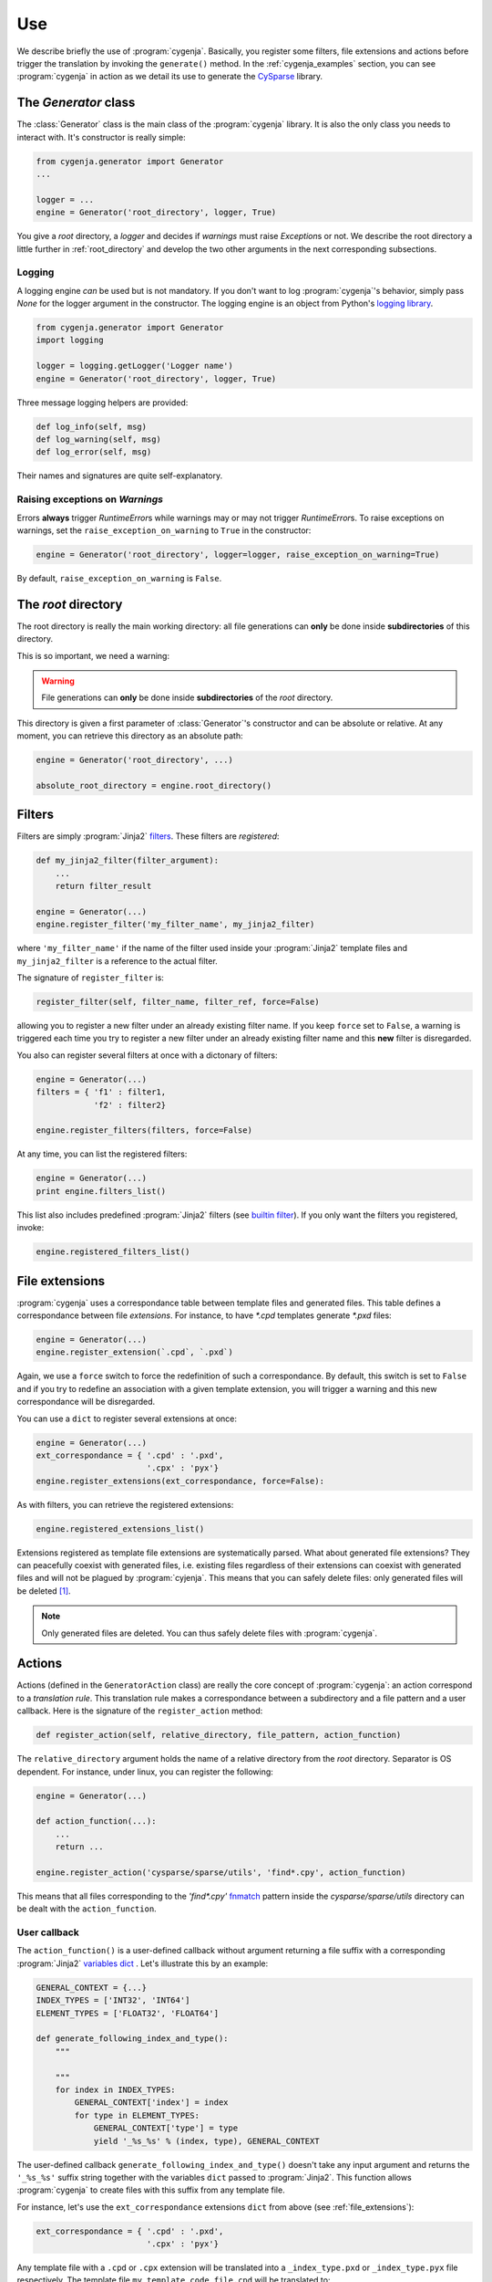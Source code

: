 ..  _cygenja_use:

=========================================================
Use
=========================================================

We describe briefly the use of :program:`cygenja`. Basically, you register some filters, file extensions and actions before trigger the translation by invoking the ``generate()`` method.
In the :ref:`cygenja_examples` section, you can see :program:`cygenja` in action as we detail its use to generate the `CySparse <https://github.com/PythonOptimizers/cysparse>`_ library.

The `Generator` class
------------------------

The :class:`Generator` class is the main class of the :program:`cygenja` library. It is also the only 
class you needs to interact with. It's constructor is really simple:

..  code-block:: python

    from cygenja.generator import Generator
    ...
    
    logger = ...
    engine = Generator('root_directory', logger, True)

You give a *root* directory, a *logger* and decides if *warnings* must raise `Exception`\s or not. We describe the root directory a little further in :ref:`root_directory` and develop the two other arguments
in the next corresponding subsections. 

Logging
"""""""""

A logging engine *can* be used but is not mandatory. If you don't want to log :program:`cygenja`\'s behavior, simply pass `None` for the logger argument in the constructor. The logging engine is 
an object from Python's `logging library <https://docs.python.org/2/library/logging.html>`_.

..  code-block:: python

    from cygenja.generator import Generator
    import logging
    
    logger = logging.getLogger('Logger name') 
    engine = Generator('root_directory', logger, True)

Three message logging helpers are provided:

..  code-block:: python

    def log_info(self, msg)
    def log_warning(self, msg)
    def log_error(self, msg)
    
Their names and signatures are quite self-explanatory. 


Raising exceptions on *Warnings*
""""""""""""""""""""""""""""""""""

Errors **always** trigger `RuntimeError`\s while warnings may or may not trigger `RuntimeError`\s. To raise exceptions on warnings, set the ``raise_exception_on_warning`` to ``True`` in the 
constructor:

..  code-block:: python

    engine = Generator('root_directory', logger=logger, raise_exception_on_warning=True)

By default, ``raise_exception_on_warning`` is ``False``.


..  _root_directory:

The *root* directory
-----------------------

The root directory is really the main working directory: all file generations can **only** be done inside **subdirectories** of this directory. 

This is so important, we need a warning:

..  warning::

    File generations can **only** be done inside **subdirectories** of the *root* directory.
    
This directory is given a first parameter of :class:`Generator`\'s constructor
and can be absolute or relative. At any moment, you can retrieve this directory as an absolute path:

..  code-block:: python

    engine = Generator('root_directory', ...)
    
    absolute_root_directory = engine.root_directory()

Filters
--------

Filters are simply :program:`Jinja2` `filters <http://jinja.pocoo.org/docs/dev/templates/#filters>`_. These filters are *registered*:

..  code-block:: python

    def my_jinja2_filter(filter_argument):
        ...
        return filter_result
        
    engine = Generator(...)
    engine.register_filter('my_filter_name', my_jinja2_filter)

where ``'my_filter_name'`` if the name of the filter used inside your :program:`Jinja2` template files and ``my_jinja2_filter`` is a reference to the actual filter.

The signature of ``register_filter`` is:

..  code-block:: python
    
    register_filter(self, filter_name, filter_ref, force=False)

allowing you to register a new filter under an already existing filter name. If you keep ``force`` set to ``False``, a warning is triggered each time you try to register a 
new filter under an already existing filter name and this **new** filter is disregarded. 

You also can register several filters at once with a dictonary of filters:

..  code-block:: python

    engine = Generator(...)
    filters = { 'f1' : filter1,
                'f2' : filter2}
                
    engine.register_filters(filters, force=False)
    
At any time, you can list the registered filters: 

..  code-block:: python

    engine = Generator(...)
    print engine.filters_list()


This list also includes predefined :program:`Jinja2` filters (see `builtin filter <http://jinja.pocoo.org/docs/dev/templates/#builtin-filters>`_).
If you only want the filters you registered, invoke:

..  code-block:: python

    engine.registered_filters_list()

..  _file_extensions:

File extensions
----------------

:program:`cygenja` uses a correspondance table between template files and generated files. This table defines a correspondance between file *extensions*. For instance, to have `*.cpd` templates generate  `*.pxd` files:

..  code-block:: python

    engine = Generator(...)
    engine.register_extension(`.cpd`, `.pxd`)
    
Again, we use a ``force`` switch to force the redefinition of such a correspondance. By default, this switch is set to ``False`` and if you try to redefine an association with a given template extension, you will 
trigger a warning and this new correspondance will be disregarded.
    
You can use a ``dict`` to register several extensions at once:

..  code-block:: python

    engine = Generator(...)
    ext_correspondance = { '.cpd' : '.pxd',
                           '.cpx' : 'pyx'}
    engine.register_extensions(ext_correspondance, force=False):

As with filters, you can retrieve the registered extensions:

..  code-block:: python

    engine.registered_extensions_list()
    
Extensions registered as template file extensions are systematically parsed. What about generated file extensions? They can peacefully coexist with generated files, i.e. existing files 
regardless of their extensions can coexist with generated files and will not be plagued by :program:`cyjenja`. This means that you can safely delete files: only generated files will be deleted [#footnote_existing_files]_.


..  note::
    
    Only generated files are deleted. You can thus safely delete files with :program:`cygenja`.

Actions
----------

Actions (defined in the ``GeneratorAction`` class) are really the core concept of :program:`cygenja`: an action correspond to a *translation rule*. This translation rule makes a correspondance between a subdirectory
and a file pattern and a user callback. Here is the signature of the ``register_action`` method:

..  code-block:: python

    def register_action(self, relative_directory, file_pattern, action_function)
    
The ``relative_directory`` argument holds the name of a relative directory from the *root* directory. Separator is OS dependent. For instance,
under linux, you can register the following:

..  code-block:: python

    engine = Generator(...)
    
    def action_function(...):
        ...
        return ...
        
    engine.register_action('cysparse/sparse/utils', 'find*.cpy', action_function)


This means that all files corresponding to the `'find*.cpy'` `fnmatch <https://docs.python.org/2/library/fnmatch.html>`_ pattern inside the `cysparse/sparse/utils` 
directory can be dealt with the ``action_function``.

..  only:: html

    Contrary to filters and file extensions, you **cannot** ask for a list of registered actions. But you can ask :program:`cygenja` to perform a `dry` session: :program:`cygenja` outputs what it would normaly do but without
    taking any action [#footnote_treemap_to_string_html]_. 

..  only:: latex

    Contrary to filters and file extensions, you **cannot** ask for a list of registered actions. But you can ask :program:`cygenja` to perform a `dry` session: :program:`cygenja` outputs what it would normaly do but without
    taking any action [#footnote_treemap_to_string_latex]_. 


User callback
"""""""""""""

The ``action_function()`` is a user-defined callback without argument returning a file suffix with a corresponding :program:`Jinja2` 
`variables dict <http://jinja.pocoo.org/docs/dev/templates/#variables>`_ . Let's illustrate this by an example:

..  code-block:: python

    GENERAL_CONTEXT = {...}
    INDEX_TYPES = ['INT32', 'INT64']
    ELEMENT_TYPES = ['FLOAT32', 'FLOAT64']
    
    def generate_following_index_and_type():
        """

        """
        for index in INDEX_TYPES:
            GENERAL_CONTEXT['index'] = index
            for type in ELEMENT_TYPES:
                GENERAL_CONTEXT['type'] = type
                yield '_%s_%s' % (index, type), GENERAL_CONTEXT

The user-defined callback ``generate_following_index_and_type()`` doesn't take any input argument and returns the ``'_%s_%s'`` suffix string together with the variables ``dict`` passed to :program:`Jinja2`.
This function allows :program:`cygenja` to create files with this suffix from any template file. 

For instance, let's use the ``ext_correspondance`` extensions ``dict`` from above (see :ref:`file_extensions`):

..  code-block:: python

    ext_correspondance = { '.cpd' : '.pxd',
                           '.cpx' : 'pyx'}
                               
Any template file with a ``.cpd`` or ``.cpx`` extension will be translated into a ``_index_type.pxd`` or ``_index_type.pyx`` file respectively. The template file ``my_template_code_file.cpd`` will be translated to:

- ``my_template_code_file_INT32_FLOAT32.cpd``
- ``my_template_code_file_INT32_FLOAT64.cpd``
- ``my_template_code_file_INT64_FLOAT32.cpd``
- ``my_template_code_file_INT64_FLOAT64.cpd``

As this function is defined by the user, you have total control on what you want to generate or not. In our example, we redefine ``GENERAL_CONTEXT['index']`` and ``GENERAL_CONTEXT['type']`` for each index and element types.

We use generators (``yield``) but you could return a ``list`` if you prefer.

Incompatible actions
"""""""""""""""""""""

You could register incompatible actions, i.e. register competing actions that would translate a file in different ways. Our approach is to **only** use the first compatible action and to disregard all the other actions, regardless
if they could be applied or not. So the order in which you register your actions is important. A file will be dealt with the **first** compatible action found. This is worth a warning:

..  warning::

    A template is translated with the **first** compatible action found and only that action.
    
Default action
""""""""""""""

:program:`cygenja` allows to define **one** default action that will be triggered when no other compatible action is found for a given 
template file that corresponds to a `glob <https://docs.python.org/2/library/glob.html>`_ pattern:

..  code-block:: python

    engine = Generator(...)
    
    def default_action():
        return ...
    
    engine.register_default_action('*.*',  default_action)

Be careful when defining a default action. This action is be applied to **all** template files (corresponding to the :program:`glob` pattern)for
which no compatible action is found. You might want to prefer declare explicit actions than to rely on this
implicit default action. Use at your own risks. That said, if you have lots of default cases, this
default action can be very convenient and avoid lots of unnecessary action declarations.
        

File generation
-----------------

To generate the files from template files, there is only **one** method to invoke: `generate()`. Its signature is:


..  code-block:: python

    def generate(self, dir_pattern, file_pattern, action_ch='g', recursively=False, force=False)
    

``dir_pattern`` is a ``glob`` pattern taken from the root directory and it is **only** used for directories while ``file_pattern`` is a ``fnmatch`` pattern taken from all matching directories and is **only** used for files.
The ``action_ch`` is a character that trigger different behaviours:

- ``g``: Generate all files that match both directory and file patterns. This is the default behavior.
- ``d``: Same as `g` but with doing anything, i.e. dry run.
- ``c``: Same as `g` but erasing the generated files instead, i.e. clean.
    
These actions can be done in a given directory or in all its corresponding subdirectories. To choose between these two options, use the ``recursively`` switch. Finally, by default, files are only generated if they are 
outdated, i.e. if they are older than the template they were originated from. You can force the generation with the ``force`` switch.
        
..  only:: html

    ..  rubric:: Footnote
    
..  [#footnote_existing_files] The user is responsible to not to define a translation rule that overwrites any existing files.

..  only:: html

    ..  [#footnote_treemap_to_string_html] You also have access to the internal :class:`TreeMap` object:

        ..  code-block:: python

            engine = Generator(...)
            
            treemap = engine.registered_actions_treemap()

        and thus you have access to all its methods. One interesting method is ``to_string()``. It gives you a representation of all involved subdirectories. 

..  only:: latex

    ..  [#footnote_treemap_to_string_latex] You also have access to the internal :class:`TreeMap` object with the ``registered_actions_treemap()`` method and thus you have access to all its methods. 
        One interesting method is ``to_string()``. It gives you a representation of all involved subdirectories. 

